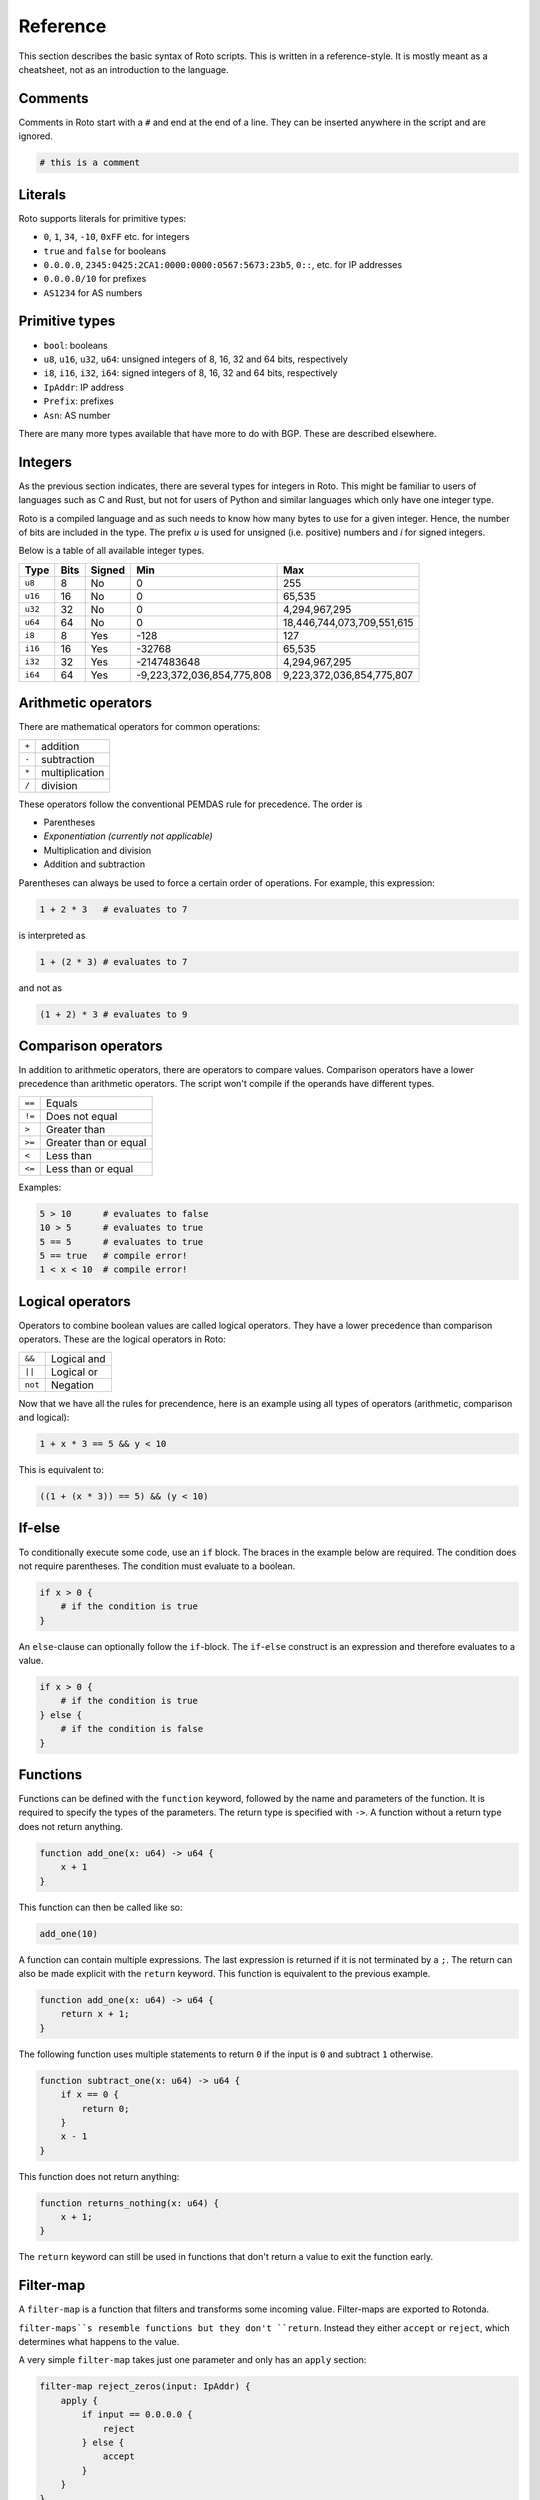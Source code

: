 Reference
=========

This section describes the basic syntax of Roto scripts. This is written in
a reference-style. It is mostly meant as a cheatsheet, not as an introduction to
the language.

Comments
--------

Comments in Roto start with a ``#`` and end at the end of a line. They can
be inserted anywhere in the script and are ignored.

.. code-block:: roto

    # this is a comment

Literals
--------

Roto supports literals for primitive types:

- ``0``, ``1``, ``34``, ``-10``, ``0xFF`` etc. for integers
- ``true`` and ``false`` for booleans
- ``0.0.0.0``, ``2345:0425:2CA1:0000:0000:0567:5673:23b5``, ``0::``, etc.
  for IP addresses
- ``0.0.0.0/10`` for prefixes
- ``AS1234`` for AS numbers

Primitive types
---------------

- ``bool``: booleans
- ``u8``, ``u16``, ``u32``, ``u64``: unsigned integers of 8, 16, 32 and 64 bits, respectively
- ``i8``, ``i16``, ``i32``, ``i64``: signed integers of 8, 16, 32 and 64 bits, respectively
- ``IpAddr``: IP address
- ``Prefix``: prefixes
- ``Asn``: AS number

There are many more types available that have more to do with BGP. These are
described elsewhere.

Integers
--------

As the previous section indicates, there are several types for integers in Roto.
This might be familiar to users of languages such as C and Rust, but not for
users of Python and similar languages which only have one integer type.

Roto is a compiled language and as such needs to know how many bytes to use for
a given integer. Hence, the number of bits are included in the type. The prefix
`u` is used for unsigned (i.e. positive) numbers and `i` for signed integers.

Below is a table of all available integer types.

+---------+------+--------+----------------------------+----------------------------+
| Type    | Bits | Signed |                        Min |                        Max |
+=========+======+========+============================+============================+
| ``u8``  |    8 |     No |                          0 |                         255|
+---------+------+--------+----------------------------+----------------------------+
| ``u16`` |   16 |     No |                          0 |                     65,535 |
+---------+------+--------+----------------------------+----------------------------+
| ``u32`` |   32 |     No |                          0 |              4,294,967,295 |
+---------+------+--------+----------------------------+----------------------------+
| ``u64`` |   64 |     No |                          0 | 18,446,744,073,709,551,615 |
+---------+------+--------+----------------------------+----------------------------+
| ``i8``  |    8 |    Yes |                       -128 |                         127|
+---------+------+--------+----------------------------+----------------------------+
| ``i16`` |   16 |    Yes |                     -32768 |                     65,535 |
+---------+------+--------+----------------------------+----------------------------+
| ``i32`` |   32 |    Yes |                -2147483648 |              4,294,967,295 |
+---------+------+--------+----------------------------+----------------------------+
| ``i64`` |   64 |    Yes | -9,223,372,036,854,775,808 |  9,223,372,036,854,775,807 |
+---------+------+--------+----------------------------+----------------------------+

Arithmetic operators
--------------------

There are mathematical operators for common operations:

+-------+----------------+
| ``+`` | addition       |
+-------+----------------+
| ``-`` | subtraction    |
+-------+----------------+
| ``*`` | multiplication |
+-------+----------------+
| ``/`` | division       |
+-------+----------------+

These operators follow the conventional PEMDAS rule for precedence. The order is

- Parentheses
- *Exponentiation (currently not applicable)*
- Multiplication and division
- Addition and subtraction

Parentheses can always be used to force a certain order of operations. For
example, this expression:

.. code-block:: roto

    1 + 2 * 3   # evaluates to 7

is interpreted as

.. code-block:: roto

    1 + (2 * 3) # evaluates to 7

and not as

.. code-block:: roto

    (1 + 2) * 3 # evaluates to 9

Comparison operators
--------------------

In addition to arithmetic operators, there are operators to compare values.
Comparison operators have a lower precedence than arithmetic operators. The
script won't compile if the operands have different types.

+--------+-----------------------+
| ``==`` | Equals                |
+--------+-----------------------+
| ``!=`` | Does not equal        |
+--------+-----------------------+
| ``>``  | Greater than          |
+--------+-----------------------+
| ``>=`` | Greater than or equal |
+--------+-----------------------+
| ``<``  | Less than             |
+--------+-----------------------+
| ``<=`` | Less than or equal    |
+--------+-----------------------+

Examples:

.. code-block:: roto

    5 > 10      # evaluates to false
    10 > 5      # evaluates to true
    5 == 5      # evaluates to true
    5 == true   # compile error!
    1 < x < 10  # compile error!

Logical operators
-----------------

Operators to combine boolean values are called logical operators. They have a
lower precedence than comparison operators. These are the logical operators in
Roto:

+---------+-------------+
| ``&&``  | Logical and |
+---------+-------------+
| ``||``  | Logical or  |
+---------+-------------+
| ``not`` | Negation    |
+---------+-------------+

Now that we have all the rules for precendence, here is an example using all types of
operators (arithmetic, comparison and logical):

.. code-block:: roto

    1 + x * 3 == 5 && y < 10

This is equivalent to:

.. code-block:: roto

    ((1 + (x * 3)) == 5) && (y < 10)

If-else
-------

To conditionally execute some code, use an ``if`` block. The braces in the
example below are required. The condition does not require parentheses. The
condition must evaluate to a boolean.

.. code-block:: roto

    if x > 0 {
        # if the condition is true
    }

An ``else``-clause can optionally follow the ``if``-block. The ``if``-``else``
construct is an expression and therefore evaluates to a value.

.. code-block:: roto

    if x > 0 {
        # if the condition is true
    } else {
        # if the condition is false
    }

Functions
---------

Functions can be defined with the ``function`` keyword, followed by the name
and parameters of the function. It is required to specify the types of the
parameters. The return type is specified with ``->``. A function without a
return type does not return anything.

.. code-block:: roto

    function add_one(x: u64) -> u64 {
        x + 1
    }

This function can then be called like so:

.. code-block:: roto

    add_one(10)

A function can contain multiple expressions. The last expression is returned if
it is not terminated by a ``;``. The return can also be made explicit with the
``return`` keyword. This function is equivalent to the previous example. 

.. code-block:: roto

    function add_one(x: u64) -> u64 {
        return x + 1;
    }

The following function uses multiple statements to return ``0`` if the input is ``0``
and subtract ``1`` otherwise.

.. code-block:: roto

    function subtract_one(x: u64) -> u64 {
        if x == 0 {
            return 0;
        }
        x - 1
    }

This function does not return anything:

.. code-block:: roto

    function returns_nothing(x: u64) {
        x + 1;
    }

The ``return`` keyword can still be used in functions that don't return a value to
exit the function early.

Filter-map
----------

A ``filter-map`` is a function that filters and transforms some incoming value.
Filter-maps are exported to Rotonda.

``filter-maps``s resemble functions but they don't ``return``. Instead they
either ``accept`` or ``reject``, which determines what happens to the value.

A very simple ``filter-map`` takes just one parameter and only has an ``apply``
section:

.. code-block:: roto

    filter-map reject_zeros(input: IpAddr) {
        apply {
            if input == 0.0.0.0 {
                reject
            } else {
                accept
            }
        }
    }

This describes a filter which takes in an IP address and accepts it if it is not
equal to ``0.0.0.0``.

A more complicated filter can use a ``define`` section to add variable
definitions.

.. code-block:: roto

    filter-map reject_zeros(input: IpAddr) {
        define {
            zeros = 0.0.0.0;
        }
        apply {
            if input == zeros {
                reject
            } else {
                accept
            }
        }
    }

A ``filter-map`` can also ``accept`` or ``reject`` with a value.
